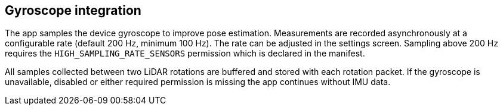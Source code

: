 == Gyroscope integration

The app samples the device gyroscope to improve pose estimation. Measurements are
recorded asynchronously at a configurable rate (default 200 Hz, minimum 100 Hz).
The rate can be adjusted in the settings screen. Sampling above 200 Hz requires
the `HIGH_SAMPLING_RATE_SENSORS` permission which is declared in the manifest.

All samples collected between two LiDAR rotations are buffered and stored with
each rotation packet. If the gyroscope is unavailable, disabled or either
required permission is missing the app continues without IMU data.
